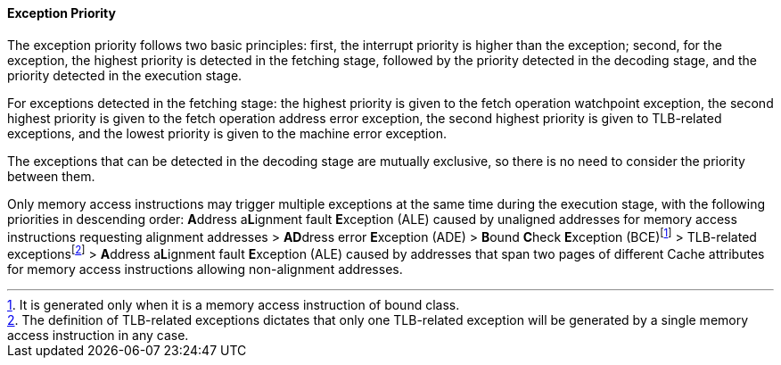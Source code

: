 [[exception-priority]]
==== Exception Priority

The exception priority follows two basic principles: first, the interrupt priority is higher than the exception; second, for the exception, the highest priority is detected in the fetching stage, followed by the priority detected in the decoding stage, and the priority detected in the execution stage.

For exceptions detected in the fetching stage: the highest priority is given to the fetch operation watchpoint exception, the second highest priority is given to the fetch operation address error exception, the second highest priority is given to TLB-related exceptions, and the lowest priority is given to the machine error exception.

The exceptions that can be detected in the decoding stage are mutually exclusive, so there is no need to consider the priority between them.

Only memory access instructions may trigger multiple exceptions at the same time during the execution stage, with the following priorities in descending order: **A**ddress a**L**ignment fault **E**xception (ALE) caused by unaligned addresses for memory access instructions requesting alignment addresses > **AD**dress error **E**xception (ADE) > **B**ound **C**heck **E**xception (BCE){empty}footnote:[It is generated only when it is a memory access instruction of bound class.] > TLB-related exceptions{empty}footnote:[The definition of TLB-related exceptions dictates that only one TLB-related exception will be generated by a single memory access instruction in any case.] > **A**ddress a**L**ignment fault **E**xception (ALE) caused by addresses that span two pages of different Cache attributes for memory access instructions allowing non-alignment addresses.
